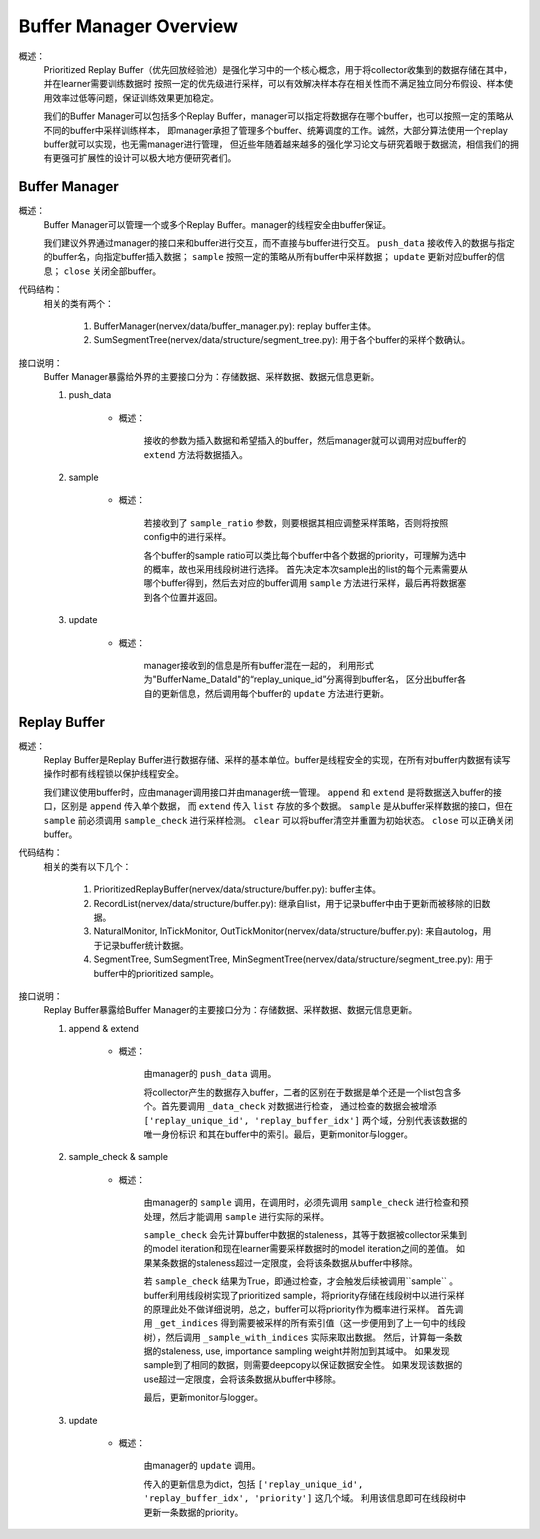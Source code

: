 Buffer Manager Overview
========================

概述：
    Prioritized Replay Buffer（优先回放经验池）是强化学习中的一个核心概念，用于将collector收集到的数据存储在其中，并在learner需要训练数据时
    按照一定的优先级进行采样，可以有效解决样本存在相关性而不满足独立同分布假设、样本使用效率过低等问题，保证训练效果更加稳定。

    我们的Buffer Manager可以包括多个Replay Buffer，manager可以指定将数据存在哪个buffer，也可以按照一定的策略从不同的buffer中采样训练样本，
    即manager承担了管理多个buffer、统筹调度的工作。诚然，大部分算法使用一个replay buffer就可以实现，也无需manager进行管理，
    但近些年随着越来越多的强化学习论文与研究着眼于数据流，相信我们的拥有更强可扩展性的设计可以极大地方便研究者们。


Buffer Manager
--------------------

概述：
    Buffer Manager可以管理一个或多个Replay Buffer。manager的线程安全由buffer保证。

    我们建议外界通过manager的接口来和buffer进行交互，而不直接与buffer进行交互。 ``push_data`` 接收传入的数据与指定的buffer名，向指定buffer插入数据；
    ``sample`` 按照一定的策略从所有buffer中采样数据； ``update`` 更新对应buffer的信息； ``close`` 关闭全部buffer。
    
代码结构：
    相关的类有两个：

        1. BufferManager(nervex/data/buffer_manager.py): replay buffer主体。
        2. SumSegmentTree(nervex/data/structure/segment_tree.py): 用于各个buffer的采样个数确认。

接口说明：
    Buffer Manager暴露给外界的主要接口分为：存储数据、采样数据、数据元信息更新。

    1. push_data

        - 概述：
            
            接收的参数为插入数据和希望插入的buffer，然后manager就可以调用对应buffer的 ``extend`` 方法将数据插入。

    2. sample

        - 概述：

            若接收到了 ``sample_ratio`` 参数，则要根据其相应调整采样策略，否则将按照config中的进行采样。

            各个buffer的sample ratio可以类比每个buffer中各个数据的priority，可理解为选中的概率，故也采用线段树进行选择。
            首先决定本次sample出的list的每个元素需要从哪个buffer得到，然后去对应的buffer调用 ``sample`` 方法进行采样，最后再将数据塞到各个位置并返回。

    3. update

        - 概述：

            manager接收到的信息是所有buffer混在一起的， 利用形式为"BufferName_DataId"的“replay_unique_id”分离得到buffer名，
            区分出buffer各自的更新信息，然后调用每个buffer的 ``update`` 方法进行更新。


Replay Buffer
--------------------

概述：
    Replay Buffer是Replay Buffer进行数据存储、采样的基本单位。buffer是线程安全的实现，在所有对buffer内数据有读写操作时都有线程锁以保护线程安全。

    我们建议使用buffer时，应由manager调用接口并由manager统一管理。 ``append`` 和 ``extend`` 是将数据送入buffer的接口，区别是 ``append`` 传入单个数据，
    而 ``extend`` 传入 ``list`` 存放的多个数据。 ``sample`` 是从buffer采样数据的接口，但在 ``sample`` 前必须调用 ``sample_check``
    进行采样检测。 ``clear`` 可以将buffer清空并重置为初始状态。 ``close`` 可以正确关闭buffer。


代码结构：
    相关的类有以下几个：

        1. PrioritizedReplayBuffer(nervex/data/structure/buffer.py): buffer主体。
        2. RecordList(nervex/data/structure/buffer.py): 继承自list，用于记录buffer中由于更新而被移除的旧数据。
        3. NaturalMonitor, InTickMonitor, OutTickMonitor(nervex/data/structure/buffer.py): 来自autolog，用于记录buffer统计数据。
        4. SegmentTree, SumSegmentTree, MinSegmentTree(nervex/data/structure/segment_tree.py): 用于buffer中的prioritized sample。

接口说明：
    Replay Buffer暴露给Buffer Manager的主要接口分为：存储数据、采样数据、数据元信息更新。

    1. append & extend

        - 概述：

            由manager的 ``push_data`` 调用。 
            
            将collector产生的数据存入buffer，二者的区别在于数据是单个还是一个list包含多个。首先要调用 ``_data_check`` 对数据进行检查，
            通过检查的数据会被增添 ``['replay_unique_id', 'replay_buffer_idx']`` 两个域，分别代表该数据的唯一身份标识
            和其在buffer中的索引。最后，更新monitor与logger。

    2. sample_check & sample

        - 概述：

            由manager的 ``sample`` 调用，在调用时，必须先调用 ``sample_check`` 进行检查和预处理，然后才能调用 ``sample`` 进行实际的采样。

            ``sample_check`` 会先计算buffer中数据的staleness，其等于数据被collector采集到的model iteration和现在learner需要采样数据时的model iteration之间的差值。
            如果某条数据的staleness超过一定限度，会将该条数据从buffer中移除。
            
            若 ``sample_check`` 结果为True，即通过检查，才会触发后续被调用``sample`` 。
            buffer利用线段树实现了prioritized sample，将priority存储在线段树中以进行采样的原理此处不做详细说明，总之，buffer可以将priority作为概率进行采样。
            首先调用 ``_get_indices`` 得到需要被采样的所有索引值（这一步便用到了上一句中的线段树），然后调用 ``_sample_with_indices`` 实际来取出数据。
            然后，计算每一条数据的staleness, use, importance sampling weight并附加到其域中。
            如果发现sample到了相同的数据，则需要deepcopy以保证数据安全性。
            如果发现该数据的use超过一定限度，会将该条数据从buffer中移除。

            最后，更新monitor与logger。

    3. update

        - 概述：

            由manager的 ``update`` 调用。

            传入的更新信息为dict，包括 ``['replay_unique_id', 'replay_buffer_idx', 'priority']`` 这几个域。
            利用该信息即可在线段树中更新一条数据的priority。
